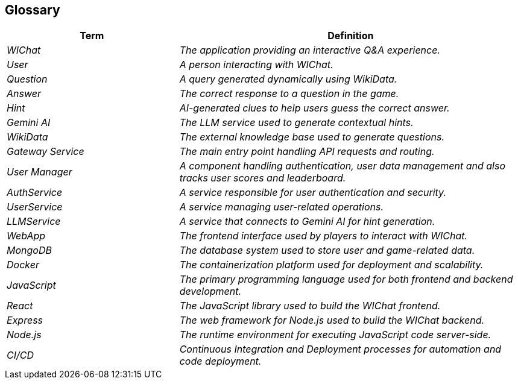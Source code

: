 ifndef::imagesdir[:imagesdir: ../images]

[[section-glossary]]
== Glossary

ifdef::arc42help[]
[role="arc42help"]
****
.Contents
The most important domain and technical terms that your stakeholders use when discussing the system.

You can also see the glossary as source for translations if you work in multi-language teams.

.Motivation
You should clearly define your terms, so that all stakeholders

* have an identical understanding of these terms
* do not use synonyms and homonyms


.Form

A table with columns <Term> and <Definition>.

Potentially more columns in case you need translations.


.Further Information

See https://docs.arc42.org/section-12/[Glossary] in the arc42 documentation.

****
endif::arc42help[]

[cols="e,2e" options="header"]
|===
|Term |Definition

|WIChat
|The application providing an interactive Q&A experience.

|User
|A person interacting with WIChat.

|Question
|A query generated dynamically using WikiData.

|Answer
|The correct response to a question in the game.

|Hint
|AI-generated clues to help users guess the correct answer.

|Gemini AI
|The LLM service used to generate contextual hints.

|WikiData
|The external knowledge base used to generate questions.


|Gateway Service
|The main entry point handling API requests and routing.

|User Manager
|A component handling authentication, user data management and also tracks user scores and leaderboard.

|AuthService	
|A service responsible for user authentication and security.

|UserService
|A service managing user-related operations.


|LLMService
|A service that connects to Gemini AI for hint generation.

|WebApp
|The frontend interface used by players to interact with WIChat.

|MongoDB
|The database system used to store user and game-related data.

|Docker
|The containerization platform used for deployment and scalability.

|JavaScript
|The primary programming language used for both frontend and backend development.

|React
|The JavaScript library used to build the WIChat frontend.

|Express
|The web framework for Node.js used to build the WIChat backend.

|Node.js
|The runtime environment for executing JavaScript code server-side.

|CI/CD
|Continuous Integration and Deployment processes for automation and code deployment.


|===
